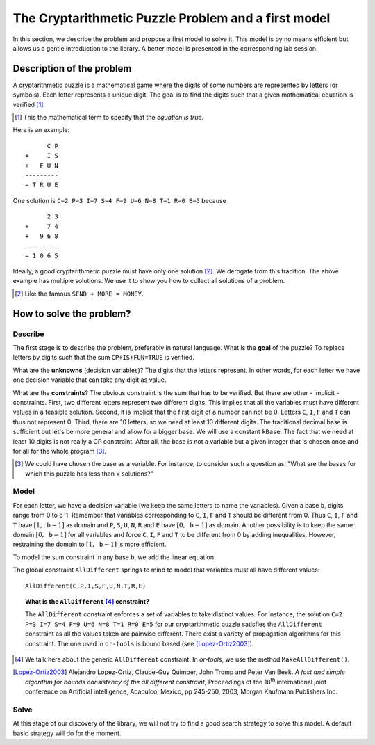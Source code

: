 ..  index:: 
    pair: cryptarithmetic; puzzles

.. highlight:: cpp

..  raw:: latex

    \newpage

..  _cryptarithmetic_problem:

The Cryptarithmetic Puzzle Problem and a first model
----------------------------------------------------

..  raw:: latex

    Now that your system is up and running (if not, see section~\ref{manual/first_steps/getting_started:getting-started}),
    let us solve a cryptarithmetic puzzle with the help of the or-tools library.

..  only:: html

    Now that your system is up and running (if not, see :ref:`Getting started <getting_started>`), let us solve a cryptarithmetic
    puzzle with the help of the or-tools library.

In this section, we describe the problem and propose a first model to solve it. This model is by  no means efficient but allows us
a gentle introduction to the library. A better model is presented in the corresponding lab session.

Description of the problem
^^^^^^^^^^^^^^^^^^^^^^^^^^

A cryptarithmetic puzzle is a mathematical game where the digits of some numbers
are represented by letters (or symbols). Each letter represents a unique digit. The
goal is to find the digits such that a given mathematical equation is verified [#term_verified]_.

..  [#term_verified] This the mathematical term to specify that the *equation is true*.

Here is an example:

..  raw:: latex

    \begin{center}
    \begin{minipage}{5cm}

::

          C P
    +     I S
    +   F U N
    ---------
    = T R U E

..  raw:: latex

    \end{minipage}
    \end{center}


One solution is ``C=2 P=3 I=7 S=4 F=9 U=6 N=8 T=1 R=0 E=5`` because

..  raw:: latex

    \begin{center}
    \begin{minipage}{5cm}

::

          2 3
    +     7 4
    +   9 6 8
    ---------
    = 1 0 6 5

..  raw:: latex

    \end{minipage}
    \end{center}
    
Ideally, a good cryptarithmetic puzzle must have only
one solution [#famous_cryptarithmetic]_. We derogate from this tradition. The above example
has multiple solutions. We use it to show you how to collect all solutions of a problem.

.. [#famous_cryptarithmetic] Like the famous ``SEND + MORE = MONEY``.

How to solve the problem?
^^^^^^^^^^^^^^^^^^^^^^^^^

..  raw:: latex

    We follow the classical \emph{three-stage method} described in section~\ref{manual/introduction/three_stages:three-stages}.

..  only:: html

    We follow the classical :ref:`The three-stage method <three_stages>`.
    

Describe
""""""""

The first stage is to describe the problem, preferably in natural language. What is the
**goal** of the puzzle? To replace letters by digits such that the sum
``CP+IS+FUN=TRUE`` is verified.

What are the **unknowns** (decision variables)? The digits that the letters represent. In other words, for each letter we have one 
decision variable that can take any digit
as value.

What are the **constraints**? The obvious constraint is the sum that has to be verified.
But there are other - implicit -
constraints. First, two different
letters represent two different digits. This implies that all the variables must
have different values in a feasible solution. Second, it is implicit that the first
digit of a number can not be 0. Letters ``C``, ``I``, ``F`` and ``T`` can thus 
not represent 0. Third, there are 10 letters, so we need at least 10
different digits. The traditional decimal base is sufficient but let's be more general
and allow for a bigger base. We will use a constant ``kBase``. The fact that we need at least 10 digits is not really a CP constraint.
After all, the base is not a variable but a given integer that is chosen once 
and for all for the whole program [#base_not_var]_. 


..  [#base_not_var] We could have chosen the base as a variable. For instance, 
    to consider such a question as: "What are the bases for which this
    puzzle has less than ``x`` solutions?"

Model
"""""

For each letter, we have a decision variable (we keep the same letters to name the variables).
Given a base ``b``, digits range from 0 to ``b``-1.
Remember that variables corresponding to ``C``, ``I``, ``F`` and ``T`` should be different
from 0. Thus ``C``, ``I``, ``F`` and ``T`` have :math:`[1,\mathtt{b}-1]` as domain and ``P``, ``S``, ``U``, ``N``, ``R`` and  ``E``
have :math:`[0,\mathtt{b}-1]` as domain. Another possibility is to keep the same domain :math:`[0,\mathtt{b}-1]` for all 
variables and force ``C``, ``I``, ``F`` and ``T`` to be different from 0 by adding inequalities. However, restraining the domain to :math:`[1,\mathtt{b}-1]` is more efficient.


To model the sum constraint in any base ``b``, we add the linear equation:

..  only:: html

    .. math::
       :nowrap:

       \begin{center}
       \begin{tabular}{cccccccc}
            &                                         &   &                                        & + & ${\color{blue}{\mathtt{C}}} \cdot b$ & + & ${\color{blue}{\mathtt{P}}}$\\
            &                                         &   &                                        & + & ${\color{blue}{\mathtt{I}}} \cdot b$ & + & ${\color{blue}{\mathtt{S}}}$\\
            &                                         & + & ${\color{blue}{\mathtt{F}}} \cdot b^2$ & + & ${\color{blue}{\mathtt{U}}} \cdot b$ & + & ${\color{blue}{\mathtt{N}}}$\BStrut\\
        \hline
          = & ${\color{blue}{\mathtt{T}}} \cdot b^3$ & + & ${\color{blue}{\mathtt{R}}} \cdot b^2$ & + & ${\color{blue}{\mathtt{U}}} \cdot b$ & + & ${\color{blue}{\mathtt{E}}}\TStrut$
       \end{tabular}
       \end{center}


..  raw:: latex

    \begin{center}
    \begin{tabular}{cccccccc}
        &                                         &   &                                        & + & ${\color{blue}{\mathtt{C}}} \cdot b$ & + & ${\color{blue}{\mathtt{P}}}$\\
        &                                         &   &                                        & + & ${\color{blue}{\mathtt{I}}} \cdot b$ & + & ${\color{blue}{\mathtt{S}}}$\\
        &                                         & + & ${\color{blue}{\mathtt{F}}} \cdot b^2$ & + & ${\color{blue}{\mathtt{U}}} \cdot b$ & + & ${\color{blue}{\mathtt{N}}}$\BStrut\\
    \hline
      = & ${\color{blue}{\mathtt{T}}} \cdot b^3$ & + & ${\color{blue}{\mathtt{R}}} \cdot b^2$ & + & ${\color{blue}{\mathtt{U}}} \cdot b$ & + & ${\color{blue}{\mathtt{E}}}\TStrut$
    \end{tabular}
    \end{center}

The global constraint ``AllDifferent`` springs to mind to model that variables must all have different values::

    AllDifferent(C,P,I,S,F,U,N,T,R,E)

..  index:: 
    single: constraint; AllDifferent

..  topic:: What is the ``AllDifferent`` [#all_different_in_or_tools]_ constraint?

    The ``AllDifferent`` constraint enforces a set of variables to take distinct values. For instance, the solution 
    ``C=2 P=3 I=7 S=4 F=9 U=6 N=8 T=1 R=0 E=5`` for our cryptarithmetic puzzle satisfies the ``AllDifferent`` constraint as
    all the values taken are pairwise different. There exist a variety of propagation algorithms for this constraint.
    The one used in ``or-tools`` is bound based (see [Lopez-Ortiz2003]_).


..  [#all_different_in_or_tools] We talk here about the generic ``AllDifferent`` constraint. In *or-tools*, we use the method ``MakeAllDifferent()``.

..  raw:: html

    <br>
    
.. [Lopez-Ortiz2003] Alejandro Lopez-Ortiz, Claude-Guy Quimper, John Tromp and Peter Van Beek. *A fast and simple algorithm for bounds consistency of the all different constraint*, Proceedings of the 18\ :sup:`th` international joint conference on Artificial intelligence, Acapulco, Mexico, pp 245-250, 2003, Morgan Kaufmann Publishers Inc. 

Solve
"""""

At this stage of our discovery of the library, we will not try to find a good search strategy to solve this model.
A default basic strategy will do for the moment. 

..  raw:: latex

    Chapter~\ref{manual/search_primitives:search-primitives} is entirely devoted to the subject of search strategies.

..  only:: html

    Chapter :ref:`Defining search primitives in constraint programming <search_primitives>` is entirely devoted to the subject of search strategies.

